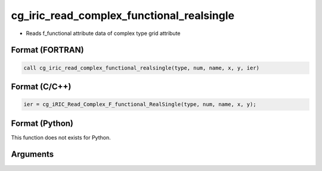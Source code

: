 cg_iric_read_complex_functional_realsingle
============================================

-  Reads f_functional attribute data of complex type grid attribute

Format (FORTRAN)
------------------
.. code-block:: fortran

   call cg_iric_read_complex_functional_realsingle(type, num, name, x, y, ier)

Format (C/C++)
----------------
.. code-block:: c

   ier = cg_iRIC_Read_Complex_F_functional_RealSingle(type, num, name, x, y);

Format (Python)
----------------

This function does not exists for Python.

Arguments
---------

.. csv-table:: Arguments of cg_iric_read_complex_functional_realsingle
   :file: cg_iric_read_complex_functional_realsingle_args.csv
   :header-rows: 1


